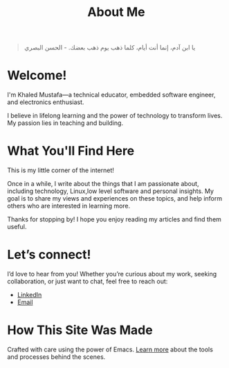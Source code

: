 #+title: About Me

#+begin_quote
يا ابن آدم، إنما أنت أيام، كلما ذهب يوم ذهب بعضك. - الحسن البصري
#+end_quote

* Welcome!
I'm Khaled Mustafa—a technical educator, embedded software engineer, and electronics enthusiast.

I believe in lifelong learning and the power of technology to transform lives. My passion lies in teaching and building.

* What You'll Find Here
This is my little corner of the internet!

Once in a while, I write about the things that I am passionate about, including technology, Linux,low level software and personal insights. My goal is to share my views and experiences on these topics, and help inform others who are interested in learning more.

Thanks for stopping by! I hope you enjoy reading my articles and find them useful.

* Let’s connect!
I’d love to hear from you! Whether you’re curious about my work, seeking collaboration, or just want to chat, feel free to reach out:
- [[https://www.linkedin.com/in/khaled-mustafa/][LinkedIn]]
- [[mailto:khaled.mustafa.elsayed@outlook.com][Email]]

* How This Site Was Made
Crafted with care using the power of Emacs. [[file:about-site.org][Learn more]] about the tools and processes behind the scenes.
